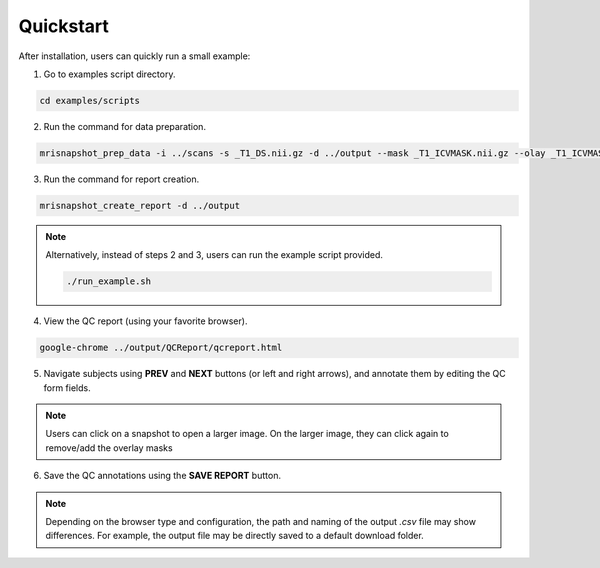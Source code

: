 .. _ref_quickstart:

**********
Quickstart
**********

After installation, users can quickly run a small example:

1. Go to examples script directory.

.. code-block:: console

    cd examples/scripts

2. Run the command for data preparation.

.. code-block:: console

    mrisnapshot_prep_data -i ../scans -s _T1_DS.nii.gz -d ../output --mask _T1_ICVMASK.nii.gz --olay _T1_ICVMASK.nii.gz --olay2 _T1_BRAINMASK.nii.gz

3. Run the command for report creation.

.. code-block:: console

    mrisnapshot_create_report -d ../output

.. note::
    Alternatively, instead of steps 2 and 3, users can run the example script provided.
    
    .. code-block:: console

        ./run_example.sh

4. View the QC report (using your favorite browser).

.. code-block:: console

    google-chrome ../output/QCReport/qcreport.html

5. Navigate subjects using **PREV** and **NEXT** buttons (or left and right arrows), and annotate them by editing the QC form fields.

.. |br| raw:: html

    <br />
    
.. note::
    Users can click on a snapshot to open a larger image. On the larger image, they can click again to remove/add the overlay masks
    
6. Save the QC annotations using the **SAVE REPORT** button.

.. note::
    Depending on the browser type and configuration, the path and naming of the output *.csv* file may show differences. For example, the output file may be directly saved to a default download folder.



